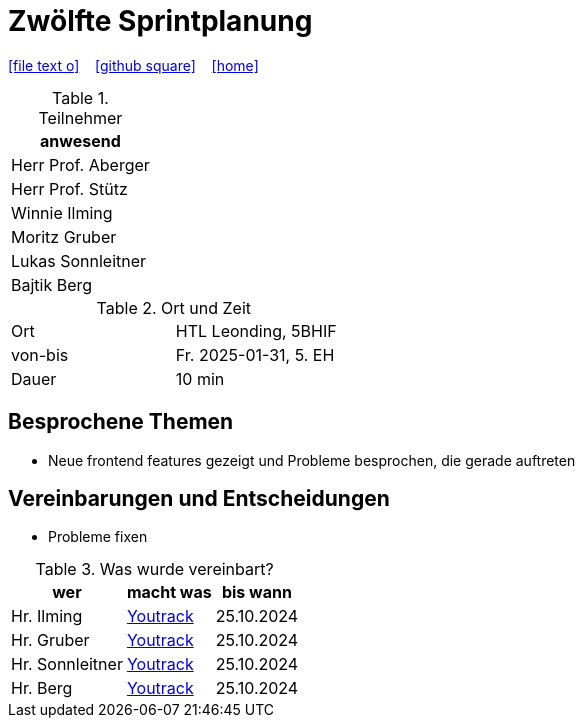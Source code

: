 = Zwölfte Sprintplanung
ifndef::imagesdir[:imagesdir: images]
:icons: font
//:sectnums:    // Nummerierung der Überschriften / section numbering
//:toc: left

//Need this blank line after ifdef, don't know why...
ifdef::backend-html5[]

// https://fontawesome.com/v4.7.0/icons/
icon:file-text-o[link=https://raw.githubusercontent.com/2324-4bhif-syp/2324-4bhif-syp-project-kurstermine/main/asciidocs/docs/mom/{docname}.adoc] ‏ ‏ ‎
icon:github-square[link=https://github.com/2324-4bhif-syp/2324-4bhif-syp-project-kurstermine] ‏ ‏ ‎
icon:home[link=https://htl-leonding.github.io/]
endif::backend-html5[]

.Teilnehmer
|===
|anwesend

|Herr Prof. Aberger

|Herr Prof. Stütz

|Winnie Ilming

|Moritz Gruber

|Lukas Sonnleitner

|Bajtik Berg
|===

.Ort und Zeit
[cols=2*]
|===
|Ort
|HTL Leonding, 5BHIF

|von-bis
|Fr. 2025-01-31, 5. EH
|Dauer
|10 min
|===

== Besprochene Themen
* Neue frontend features gezeigt und Probleme besprochen, die gerade auftreten

== Vereinbarungen und Entscheidungen
* Probleme fixen

.Was wurde vereinbart?
[%autowidth]
|===
|wer |macht was |bis wann

| Hr. Ilming
a| link:https://vm81.htl-leonding.ac.at/agiles/99-373/current[Youtrack]
| 25.10.2024

| Hr. Gruber
a| link:https://vm81.htl-leonding.ac.at/agiles/99-373/current[Youtrack]
| 25.10.2024

| Hr. Sonnleitner
a| link:https://vm81.htl-leonding.ac.at/agiles/99-373/current[Youtrack]
| 25.10.2024

| Hr. Berg
a| link:https://vm81.htl-leonding.ac.at/agiles/99-373/current[Youtrack]
| 25.10.2024

|===
